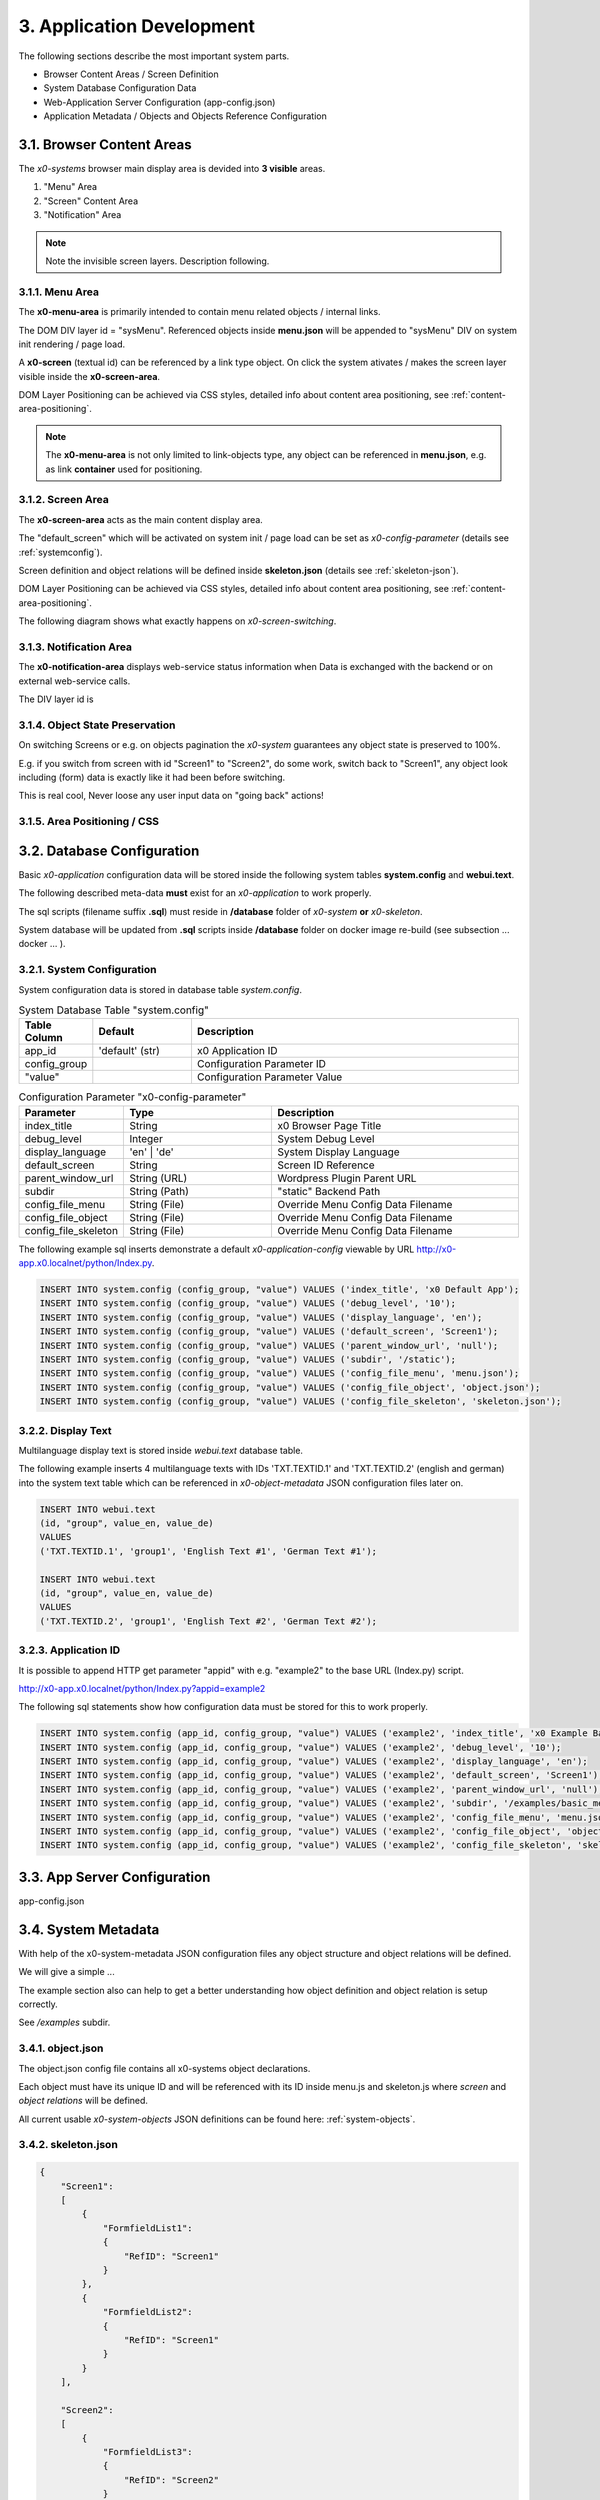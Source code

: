 .. appdev

.. _appdevelopment:

3. Application Development
==========================

The following sections describe the most important system parts.

* Browser Content Areas / Screen Definition
* System Database Configuration Data
* Web-Application Server Configuration (app-config.json)
* Application Metadata / Objects and Objects Reference Configuration

3.1. Browser Content Areas
--------------------------

The *x0-systems* browser main display area is devided into **3 visible** areas.

1. "Menu" Area
2. "Screen" Content Area
3. "Notification" Area

.. image:: images/x0-browser-content-areas.png
  :alt: image - browser content areas

.. note::

    Note the invisible screen layers. Description following.

3.1.1. Menu Area
****************

The **x0-menu-area** is primarily intended to contain menu related objects
/ internal links.

The DOM DIV layer id = "sysMenu". Referenced objects inside **menu.json** will
be appended to "sysMenu" DIV on system init rendering / page load.

A **x0-screen** (textual id) can be referenced by a link type object. On click
the system ativates / makes the screen layer visible inside the **x0-screen-area**.

DOM Layer Positioning can be achieved via CSS styles, detailed info about
content area positioning, see :ref:`content-area-positioning`.

.. note::

    The **x0-menu-area** is not only limited to link-objects type, any object
    can be referenced in **menu.json**, e.g. as link **container** used for positioning.

3.1.2. Screen Area
******************

The **x0-screen-area** acts as the main content display area.

The "default_screen" which will be activated on system init / page load can be
set as *x0-config-parameter* (details see :ref:`systemconfig`).

Screen definition and object relations will be defined inside **skeleton.json**
(details see :ref:`skeleton-json`).

DOM Layer Positioning can be achieved via CSS styles, detailed info about
content area positioning, see :ref:`content-area-positioning`.

The following diagram shows what exactly happens on *x0-screen-switching*.

.. image:: images/x0-screen-switch.png
  :alt: image - screen switch

3.1.3. Notification Area
************************

The **x0-notification-area** displays web-service status information when
Data is exchanged with the backend or on external web-service calls.

The DIV layer id is

3.1.4. Object State Preservation
********************************

On switching Screens or e.g. on objects pagination the *x0-system* guarantees
any object state is preserved to 100%.

E.g. if you switch from screen with id "Screen1" to "Screen2", do some
work, switch back to "Screen1", any object look including (form) data is
exactly like it had been before switching.

This is real cool, Never loose any user input data on "going back" actions!

.. _content-area-positioning:

3.1.5. Area Positioning / CSS
*****************************



3.2. Database Configuration
---------------------------

Basic *x0-application* configuration data will be stored inside the following
system tables **system.config** and **webui.text**.

The following described meta-data **must** exist for an *x0-application* to work
properly.

The sql scripts (filename suffix **.sql**)  must reside in **/database** folder
of *x0-system* **or** *x0-skeleton*.

System database will be updated from **.sql** scripts inside **/database** folder
on docker image re-build (see subsection  ... docker ... ).

.. _systemconfig:

3.2.1. System Configuration
***************************

System configuration data is stored in database table `system.config`.

.. table:: System Database Table "system.config"
    :widths: 20 30 100

    +----------------------+-----------------+-------------------------------------+
    | **Table Column**     | **Default**     | **Description**                     |
    +======================+=================+=====================================+
    | app_id               | 'default' (str) | x0 Application ID                   |
    +----------------------+-----------------+-------------------------------------+
    | config_group         |                 | Configuration Parameter ID          |
    +----------------------+-----------------+-------------------------------------+
    | "value"              |                 | Configuration Parameter Value       |
    +----------------------+-----------------+-------------------------------------+

.. table:: Configuration Parameter "x0-config-parameter"
    :widths: 20 30 50

    +----------------------+-----------------+-------------------------------------+
    | **Parameter**        | **Type**        | **Description**                     |
    +======================+=================+=====================================+
    | index_title          | String          | x0 Browser Page Title               |
    +----------------------+-----------------+-------------------------------------+
    | debug_level          | Integer         | System Debug Level                  |
    +----------------------+-----------------+-------------------------------------+
    | display_language     | 'en' | 'de'     | System Display Language             |
    +----------------------+-----------------+-------------------------------------+
    | default_screen       | String          | Screen ID Reference                 |
    +----------------------+-----------------+-------------------------------------+
    | parent_window_url    | String (URL)    | Wordpress Plugin Parent URL         |
    +----------------------+-----------------+-------------------------------------+
    | subdir               | String (Path)   | "static" Backend Path               |
    +----------------------+-----------------+-------------------------------------+
    | config_file_menu     | String (File)   | Override Menu Config Data Filename  |
    +----------------------+-----------------+-------------------------------------+
    | config_file_object   | String (File)   | Override Menu Config Data Filename  |
    +----------------------+-----------------+-------------------------------------+
    | config_file_skeleton | String (File)   | Override Menu Config Data Filename  |
    +----------------------+-----------------+-------------------------------------+

The following example sql inserts demonstrate a default *x0-application-config*
viewable by URL http://x0-app.x0.localnet/python/Index.py.

.. code-block:: sql

    INSERT INTO system.config (config_group, "value") VALUES ('index_title', 'x0 Default App');
    INSERT INTO system.config (config_group, "value") VALUES ('debug_level', '10');
    INSERT INTO system.config (config_group, "value") VALUES ('display_language', 'en');
    INSERT INTO system.config (config_group, "value") VALUES ('default_screen', 'Screen1');
    INSERT INTO system.config (config_group, "value") VALUES ('parent_window_url', 'null');
    INSERT INTO system.config (config_group, "value") VALUES ('subdir', '/static');
    INSERT INTO system.config (config_group, "value") VALUES ('config_file_menu', 'menu.json');
    INSERT INTO system.config (config_group, "value") VALUES ('config_file_object', 'object.json');
    INSERT INTO system.config (config_group, "value") VALUES ('config_file_skeleton', 'skeleton.json');

3.2.2. Display Text
*******************

Multilanguage display text is stored inside `webui.text` database table.

The following example inserts 4 multilanguage texts with IDs 'TXT.TEXTID.1'
and 'TXT.TEXTID.2' (english and german) into the system text table which can
be referenced in *x0-object-metadata* JSON configuration files later on.

.. code-block:: sql

    INSERT INTO webui.text 
    (id, "group", value_en, value_de)
    VALUES
    ('TXT.TEXTID.1', 'group1', 'English Text #1', 'German Text #1');

    INSERT INTO webui.text
    (id, "group", value_en, value_de)
    VALUES
    ('TXT.TEXTID.2', 'group1', 'English Text #2', 'German Text #2');

3.2.3. Application ID
*********************

It is possible to append HTTP get parameter "appid" with e.g. "example2"
to the base URL (Index.py) script.

http://x0-app.x0.localnet/python/Index.py?appid=example2

The following sql statements show how configuration data must be stored for this
to work properly.

.. code-block:: sql

    INSERT INTO system.config (app_id, config_group, "value") VALUES ('example2', 'index_title', 'x0 Example Basic-Menu-Screen');
    INSERT INTO system.config (app_id, config_group, "value") VALUES ('example2', 'debug_level', '10');
    INSERT INTO system.config (app_id, config_group, "value") VALUES ('example2', 'display_language', 'en');
    INSERT INTO system.config (app_id, config_group, "value") VALUES ('example2', 'default_screen', 'Screen1');
    INSERT INTO system.config (app_id, config_group, "value") VALUES ('example2', 'parent_window_url', 'null');
    INSERT INTO system.config (app_id, config_group, "value") VALUES ('example2', 'subdir', '/examples/basic_menu_screen');
    INSERT INTO system.config (app_id, config_group, "value") VALUES ('example2', 'config_file_menu', 'menu.json');
    INSERT INTO system.config (app_id, config_group, "value") VALUES ('example2', 'config_file_object', 'object.json');
    INSERT INTO system.config (app_id, config_group, "value") VALUES ('example2', 'config_file_skeleton', 'skeleton.json');

3.3. App Server Configuration
-----------------------------

app-config.json



3.4. System Metadata
--------------------

With help of the x0-system-metadata JSON configuration files any object
structure and object relations will be defined.

We will give a simple ...

The example section also can help to get a better understanding how object
definition and object relation is setup correctly.

See `/examples` subdir.

.. _object-json:

3.4.1. object.json
******************

The object.json config file contains all x0-systems object declarations.

Each object must have its unique ID and will be referenced with its ID inside
menu.js and skeleton.js where *screen* and *object relations* will be defined.

All current usable *x0-system-objects* JSON definitions can be found here:
:ref:`system-objects`.

.. _skeleton-json:

3.4.2. skeleton.json
********************

.. code-block:: javascript

    {
        "Screen1":
        [
            {
                "FormfieldList1":
                {
                    "RefID": "Screen1"
                }
            },
            {
                "FormfieldList2":
                {
                    "RefID": "Screen1"
                }
            }
        ],

        "Screen2":
        [
            {
                "FormfieldList3":
                {
                    "RefID": "Screen2"
                }
            }
        ]
    }

.. _menu-json:

3.4.3. menu.json
****************

3.4.4. MultiRef / ElementID
***************************

Some *x0-objects* define elements inside object.json

* TabContainer
* ObjectContainer

If so, they are also referencable inside skeleton.json.

.. code-block:: javascript

    {
        "Screen1":
        [
            {
                "TabContainer1":
                {
                    "RefID": "Screen1"
                }
            },
            {
                "Formfield1":
                {
                    "RefID": "TabContainer1",
                    "ElementID": "Tab1"
                }
            },
            {
                "Formfield2":
                {
                    "RefID": "TabContainer1",
                    "ElementID": "Tab2"
                }
            }

        ]
    }
